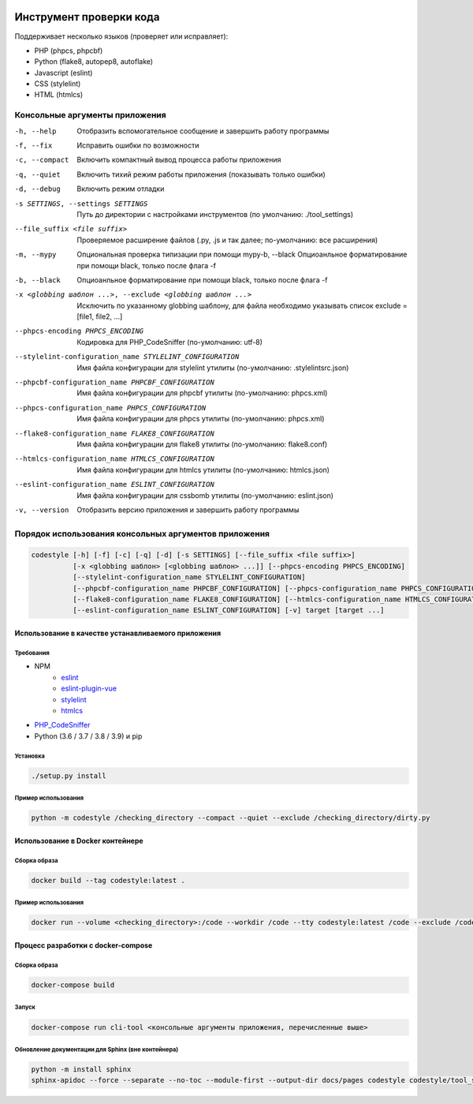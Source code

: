 .. image:: https://git.webpp.ru/tools/codestyle/badges/master/coverage.svg
    :target: https://git.webpp.ru/tools/codestyle/-/commits/master
    :alt: coverage report

########################
Инструмент проверки кода
########################

Поддерживает несколько языков (проверяет или исправляет):

- PHP (phpcs, phpcbf)
- Python (flake8, autopep8, autoflake)
- Javascript (eslint)
- CSS (stylelint)
- HTML (htmlcs)

Консольные аргументы приложения
*******************************

-h, --help                                                   Отобразить вспомогательное сообщение и завершить работу
                                                             программы
-f, --fix                                                    Исправить ошибки по возможности
-c, --compact                                                Включить компактный вывод процесса работы приложения
-q, --quiet                                                  Включить тихий режим работы приложения
                                                             (показывать только ошибки)
-d, --debug                                                  Включить режим отладки
-s SETTINGS, --settings SETTINGS                             Путь до директории с настройками инструментов
                                                             (по умолчанию: ./tool_settings)
--file_suffix <file suffix>                                  Проверяемое расширение файлов
                                                             (.py, .js и так далее; по-умолчанию: все расширения)
-m, --mypy                                                   Опциональная проверка типизации при помощи mypy-b, --black                                                  Опциоанльное форматирование при помощи black, только после флага -f
-b, --black                                                  Опциоанльное форматирование при помощи black, только после флага -f

-x <globbing шаблон ...>, --exclude <globbing шаблон ...>    Исключить по указанному globbing шаблону, для файла необходимо указывать список exclude = [file1, file2, ...]
--phpcs-encoding PHPCS_ENCODING                              Кодировка для PHP_CodeSniffer (по-умолчанию: utf-8)
--stylelint-configuration_name STYLELINT_CONFIGURATION       Имя файла конфигурации для stylelint утилиты
                                                             (по-умолчанию: .stylelintsrc.json)
--phpcbf-configuration_name PHPCBF_CONFIGURATION             Имя файла конфигурации для phpcbf утилиты
                                                             (по-умолчанию: phpcs.xml)
--phpcs-configuration_name PHPCS_CONFIGURATION               Имя файла конфигурации для phpcs утилиты
                                                             (по-умолчанию: phpcs.xml)
--flake8-configuration_name FLAKE8_CONFIGURATION             Имя файла конфигурации для flake8 утилиты
                                                             (по-умолчанию: flake8.conf)
--htmlcs-configuration_name HTMLCS_CONFIGURATION             Имя файла конфигурации для htmlcs утилиты
                                                             (по-умолчанию: htmlcs.json)
--eslint-configuration_name ESLINT_CONFIGURATION             Имя файла конфигурации для cssbomb утилиты
                                                             (по-умолчанию: eslint.json)
-v, --version                                                Отобразить версию приложения и завершить работу программы

Порядок использования консольных аргументов приложения
******************************************************

.. code-block:: console

    codestyle [-h] [-f] [-c] [-q] [-d] [-s SETTINGS] [--file_suffix <file suffix>]
              [-x <globbing шаблон> [<globbing шаблон> ...]] [--phpcs-encoding PHPCS_ENCODING]
              [--stylelint-configuration_name STYLELINT_CONFIGURATION]
              [--phpcbf-configuration_name PHPCBF_CONFIGURATION] [--phpcs-configuration_name PHPCS_CONFIGURATION]
              [--flake8-configuration_name FLAKE8_CONFIGURATION] [--htmlcs-configuration_name HTMLCS_CONFIGURATION]
              [--eslint-configuration_name ESLINT_CONFIGURATION] [-v] target [target ...]

Использование в качестве устанавливаемого приложения
====================================================

Требования
----------

- NPM
    - eslint_
    - eslint-plugin-vue_
    - stylelint_
    - htmlcs_
- PHP_CodeSniffer_
- Python (3.6 / 3.7 / 3.8 / 3.9) и pip

.. _eslint: https://github.com/eslint/eslint
.. _eslint-plugin-vue: https://github.com/vuejs/eslint-plugin-vue
.. _stylelint: https://github.com/stylelint/stylelint
.. _htmlcs: https://www.npmjs.com/package/htmlcs
.. _PHP_CodeSniffer: https://github.com/squizlabs/PHP_CodeSniffer

Установка
---------

.. code-block:: console

    ./setup.py install

Пример использования
--------------------

.. code-block:: console

    python -m codestyle /checking_directory --compact --quiet --exclude /checking_directory/dirty.py

Использование в Docker контейнере
=================================

Сборка образа
-------------

.. code-block:: console

    docker build --tag codestyle:latest .

Пример использования
--------------------

.. code-block:: console

    docker run --volume <checking_directory>:/code --workdir /code --tty codestyle:latest /code --exclude /code/dirty.py

Процесс разработки с docker-compose
===================================

Сборка образа
-------------

.. code-block:: console

    docker-compose build

Запуск
------

.. code-block:: console

    docker-compose run cli-tool <консольные аргументы приложения, перечисленные выше>

Обновление документации для Sphinx (вне контейнера)
---------------------------------------------------

.. code-block:: console

    python -m install sphinx
    sphinx-apidoc --force --separate --no-toc --module-first --output-dir docs/pages codestyle codestyle/tool_settings
